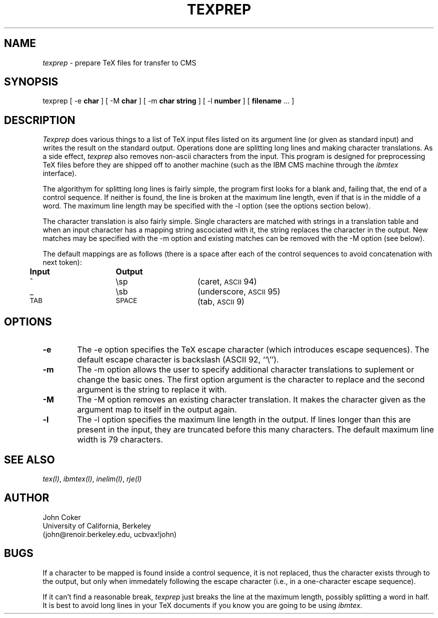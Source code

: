 .TH TEXPREP L
.UC 4
.SH NAME
.I texprep
\- prepare TeX files for transfer to CMS
.SH SYNOPSIS
.nf
texprep [ \-e \fBchar\fP ] [ \-M \fBchar\fP ] [ \-m \fBchar\fP \fBstring\fP ] [ \-l \fBnumber\fP ] [ \fBfilename\fP ... ]
.SH DESCRIPTION
.PP
.I Texprep
does various things to a list of TeX input files listed on its
argument line (or given as standard input) and writes the result
on the standard output.
Operations done are splitting long lines and making character
translations.
As a side effect,
.I texprep
also removes non-ascii characters from the input.
This program is designed for preprocessing TeX files before they
are shipped off to another machine (such as the IBM CMS machine
through the
.I ibmtex
interface).
.PP
The algorithym for splitting long lines is fairly simple, the
program first looks for a blank and, failing that, the end of
a control sequence.
If neither is found, the line is broken at the maximum line
length, even if that is in the middle of a word.
The maximum line length may be specified with the \-l
option (see the options section below).
.PP
The character translation is also fairly simple.
Single characters are matched with strings in a translation
table and when an input character has a mapping string ascociated with
it, the string replaces the character in the output.
New matches may be specified with the \-m option and existing
matches can be removed with the \-M option (see below).
.PP
The default mappings are as follows (there is a space after each of
the control sequences to avoid concatenation with next token):
.nf
.ta 0.5i 2i 3.5i
.sp
	\fBInput\fP	\fBOutput\fP
	^	\\sp	(caret, \s-2ASCII\s+2 94)
	_	\\sb	(underscore, \s-2ASCII\s+2 95)
.\"	[	\\lbrack	(left bracket, \s-2ASCII\s+2 91)
.\"	]	\\rbrack	(right bracket, \s-2ASCII\s+2 93)
.\"	`	\\lq	(left quote, \s-2ASCII\s+2 96)
.\"	'	\\rq	(right quote, \s-2ASCII\s+2 39)
	\s-2TAB\s+2	\s-2SPACE\s+2	(tab, \s-2ASCII\s+2 9)
.fi
.SH OPTIONS
.TP 6
.B \-e
The \-e option specifies the TeX escape character (which introduces
escape sequences).
The default escape character is backslash (ASCII 92, ``\\'').
.TP 6
.B \-m
The \-m option allows the user to specify additional character
translations to suplement or change the basic ones.
The first option argument is the character to replace and
the second argument is the string to replace it with.
.TP 6
.B \-M
The \-M option removes an existing character translation.
It makes the character given as the argument map to itself
in the output again.
.TP 6
.B \-l
The \-l option specifies the maximum line length in the output.
If lines longer than this are present in the input, they are
truncated before this many characters.
The default maximum line width is 79 characters.
.SH SEE ALSO
.IR tex(l) ,
.IR ibmtex(l) ,
.IR inelim(l) ,
.IR rje(l)
.SH AUTHOR
.nf
John Coker
University of California, Berkeley
(john@renoir.berkeley.edu, ucbvax!john)
.SH BUGS
.PP
If a character to be mapped is found inside a control sequence,
it is not replaced, thus the character exists through to the
output, but only when immedately following the escape character
(i.e., in a one-character escape sequence).
.PP
If it can't find a reasonable break,
.I texprep
just breaks the line at the maximum length, possibly splitting
a word in half.
It is best to avoid long lines in your TeX documents if you
know you are going to be using
.I ibmtex.
